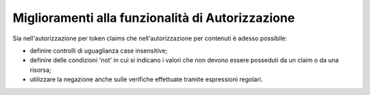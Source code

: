 Miglioramenti alla funzionalità di Autorizzazione
--------------------------------------------------

Sia nell'autorizzazione per token claims che nell'autorizzazione per contenuti è adesso possibile:

- definire controlli di uguaglianza case insensitive;

- definire delle condizioni 'not' in cui si indicano i valori che non devono essere posseduti da un claim o da una risorsa;

- utilizzare la negazione anche sulle verifiche effettuate tramite espressioni regolari.
